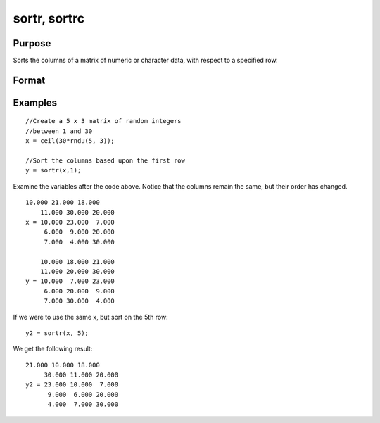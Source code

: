 
sortr, sortrc
==============================================

Purpose
----------------
Sorts the columns of a matrix of numeric or character data, with respect to a specified row.

Format
----------------
.. function:: sortrc(x, r)

    :param x: NxK matrix.
    :type x: TODO

    :param r: row of x on which to sort.
    :type r: scalar

    :returns: y (*TODO*), NxK matrix equal to x and sorted on row r.

Examples
----------------

::

    //Create a 5 x 3 matrix of random integers
    //between 1 and 30
    x = ceil(30*rndu(5, 3));
    
    //Sort the columns based upon the first row 
    y = sortr(x,1);

Examine the variables after the code above. Notice that the columns remain the same, but their order has changed.

::

    10.000 21.000 18.000 
        11.000 30.000 20.000 
    x = 10.000 23.000  7.000 
         6.000  9.000 20.000 
         7.000  4.000 30.000 
         
        10.000 18.000 21.000 
        11.000 20.000 30.000 
    y = 10.000  7.000 23.000 
         6.000 20.000  9.000 
         7.000 30.000  4.000

If we were to use the same x, but sort on the 5th row:

::

    y2 = sortr(x, 5);

We get the following result:

::

    21.000 10.000 18.000 
         30.000 11.000 20.000 
    y2 = 23.000 10.000  7.000 
          9.000  6.000 20.000 
          4.000  7.000 30.000

